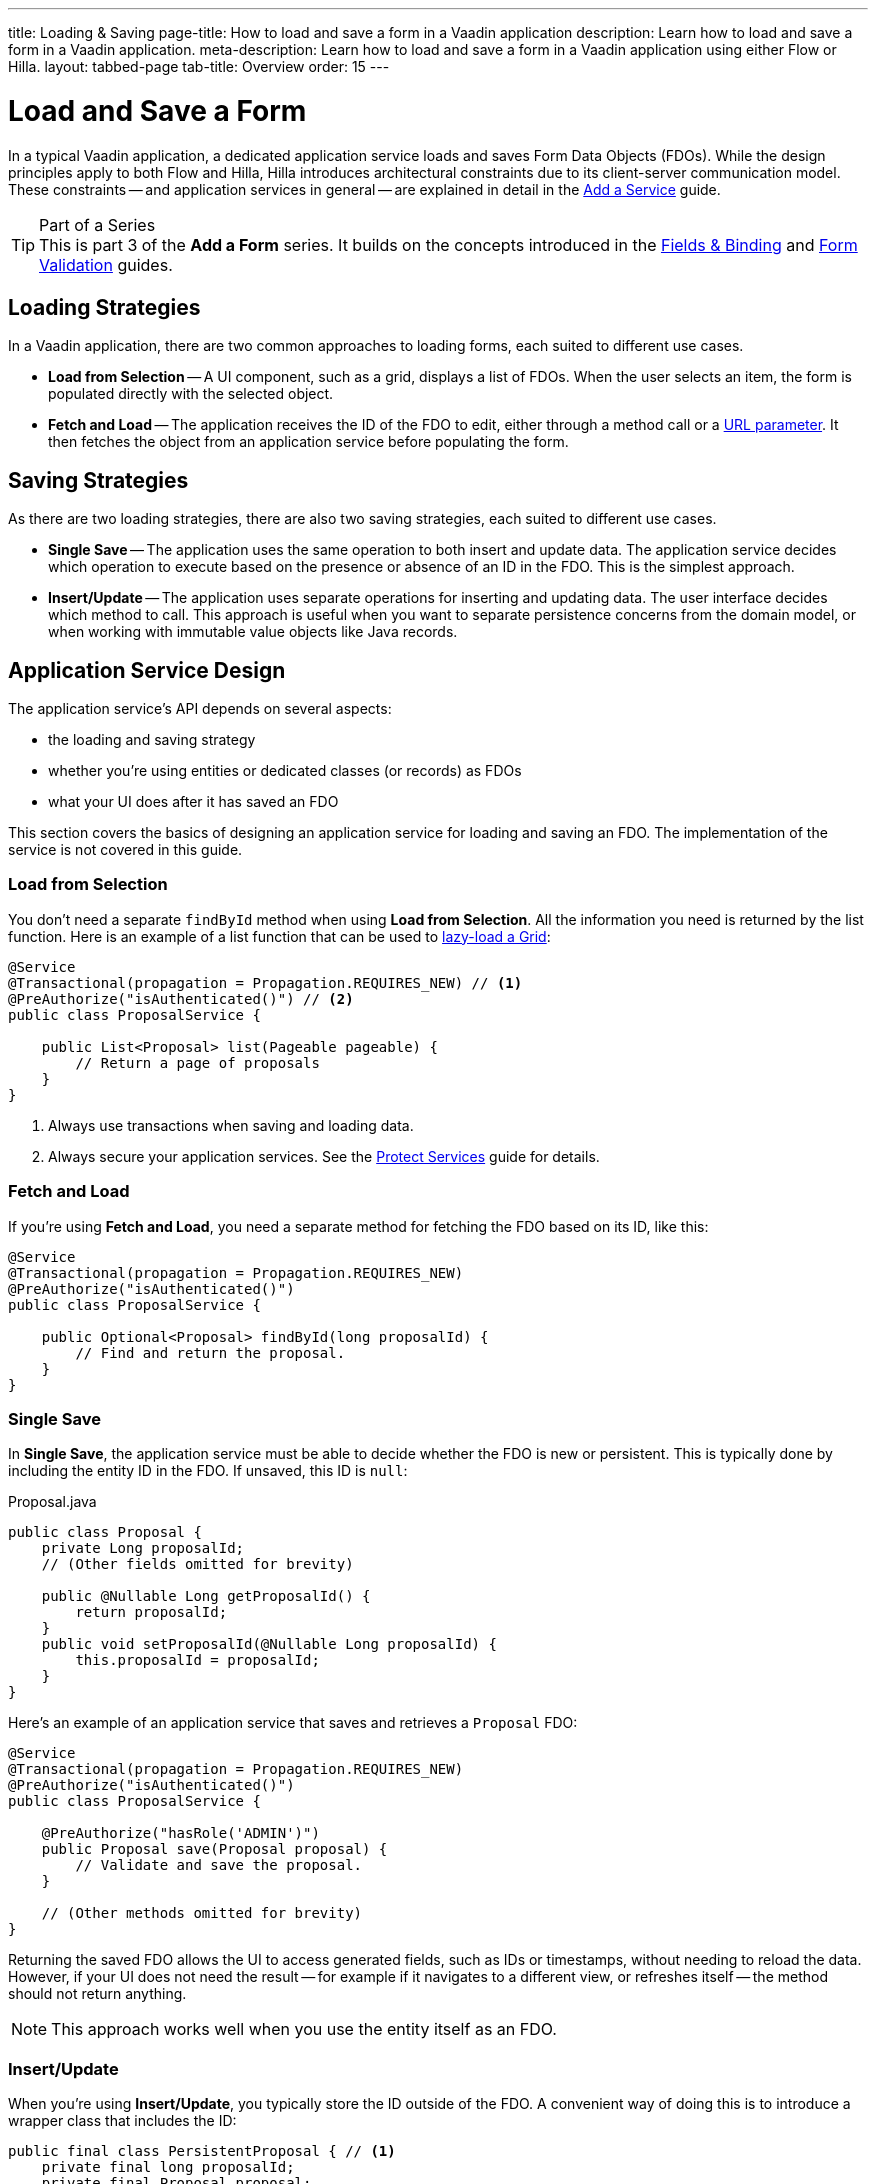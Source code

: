 ---
title: Loading & Saving
page-title: How to load and save a form in a Vaadin application
description: Learn how to load and save a form in a Vaadin application.
meta-description: Learn how to load and save a form in a Vaadin application using either Flow or Hilla.
layout: tabbed-page
tab-title: Overview
order: 15
---

= Load and Save a Form
:toclevels: 2

In a typical Vaadin application, a dedicated application service loads and saves Form Data Objects (FDOs). While the design principles apply to both Flow and Hilla, Hilla introduces architectural constraints due to its client-server communication model. These constraints -- and application services in general -- are explained in detail in the <<../../../business-logic/add-service#,Add a Service>> guide.

// TODO When written, add links to the Persistence guides where appropriate.

.Part of a Series
[TIP]
This is part 3 of the *Add a Form* series. It builds on the concepts introduced in the <<../fields-and-binding#,Fields & Binding>> and <<../validation#,Form Validation>> guides.


== Loading Strategies

In a Vaadin application, there are two common approaches to loading forms, each suited to different use cases.

* *Load from Selection* -- A UI component, such as a grid, displays a list of FDOs. When the user selects an item, the form is populated directly with the selected object.
* *Fetch and Load* -- The application receives the ID of the FDO to edit, either through a method call or a <<../../../views/pass-data#,URL parameter>>. It then fetches the object from an application service before populating the form.


== Saving Strategies

As there are two loading strategies, there are also two saving strategies, each suited to different use cases.

* *Single Save* -- The application uses the same operation to both insert and update data. The application service decides which operation to execute based on the presence or absence of an ID in the FDO. This is the simplest approach.
* *Insert/Update* -- The application uses separate operations for inserting and updating data. The user interface decides which method to call. This approach is useful when you want to separate persistence concerns from the domain model, or when working with immutable value objects like Java records.


== Application Service Design

The application service's API depends on several aspects:

* the loading and saving strategy
* whether you're using entities or dedicated classes (or records) as FDOs
* what your UI does after it has saved an FDO

This section covers the basics of designing an application service for loading and saving an FDO. The implementation of the service is not covered in this guide.


=== Load from Selection

You don't need a separate `findById` method when using *Load from Selection*. All the information you need is returned by the list function. Here is an example of a list function that can be used to <<{articles}/components/grid#lazy-loading,lazy-load a Grid>>:

[source,java]
----
@Service
@Transactional(propagation = Propagation.REQUIRES_NEW) // <1>
@PreAuthorize("isAuthenticated()") // <2>
public class ProposalService {

    public List<Proposal> list(Pageable pageable) {
        // Return a page of proposals
    }
}
----
<1> Always use transactions when saving and loading data.
<2> Always secure your application services. See the <<{articles}/building-apps/security/protect-services#,Protect Services>> guide for details.

// TODO Link to the article about grids once it's written.


=== Fetch and Load

If you're using *Fetch and Load*, you need a separate method for fetching the FDO based on its ID, like this:

[source,java]
----
@Service
@Transactional(propagation = Propagation.REQUIRES_NEW)
@PreAuthorize("isAuthenticated()")
public class ProposalService {

    public Optional<Proposal> findById(long proposalId) {
        // Find and return the proposal.
    }
}
----


=== Single Save

In *Single Save*, the application service must be able to decide whether the FDO is new or persistent. This is typically done by including the entity ID in the FDO. If unsaved, this ID is `null`:

.Proposal.java
[source,java]
----
public class Proposal {
    private Long proposalId;
    // (Other fields omitted for brevity)

    public @Nullable Long getProposalId() {
        return proposalId;
    }
    public void setProposalId(@Nullable Long proposalId) {
        this.proposalId = proposalId;
    }
}
----

Here's an example of an application service that saves and retrieves a `Proposal` FDO:

[source,java]
----
@Service
@Transactional(propagation = Propagation.REQUIRES_NEW)
@PreAuthorize("isAuthenticated()")
public class ProposalService {

    @PreAuthorize("hasRole('ADMIN')")
    public Proposal save(Proposal proposal) {
        // Validate and save the proposal.
    }

    // (Other methods omitted for brevity)
}
----

Returning the saved FDO allows the UI to access generated fields, such as IDs or timestamps, without needing to reload the data. However, if your UI does not need the result -- for example if it navigates to a different view, or refreshes itself -- the method should not return anything.

[NOTE]
This approach works well when you use the entity itself as an FDO.


=== Insert/Update

When you're using *Insert/Update*, you typically store the ID outside of the FDO. A convenient way of doing this is to introduce a wrapper class that includes the ID:

[source,java]
----
public final class PersistentProposal { // <1>
    private final long proposalId;
    private final Proposal proposal;

    public PersistentProposal(long proposalId, Proposal proposal) {
        this.proposalId = proposalId;
        this.proposal = proposal;
    }

    public Proposal unwrap() {
        return proposal;
    }
}
----
<1> You could also use a Java record for this.

The wrapper class can include other metadata, such as a version number for optimistic locking.

The following example demonstrates how the `Proposal` and `PersistentProposal` classes are used in an application service:

.ProposalService.java
[source,java]
----
@Service
@Transactional(propagation = Propagation.REQUIRES_NEW)
@PreAuthorize("isAuthenticated()")
public class ProposalService {

    @PreAuthorize("hasRole('ADMIN')")
    public PersistentProposal insert(Proposal proposal) {
        // Validate and insert the proposal.
    }

    @PreAuthorize("hasRole('ADMIN')")
    public PersistentProposal update(PersistentProposal proposal) {
        // Validate and update the proposal.
    }

    // (Other methods omitted for brevity)
}
----

Each method returns a new instance of `PersistentProposal`, making it easy to pass updated metadata to the UI. Again, if the UI does not need this information, the methods can return `void`.


== Form Integration

You've now seen two common ways to design application services. Next, learn how these services integrate with Flow and Hilla forms.

* <<flow#,Loading and Saving Forms in Flow>>
* <<hilla#,Loading and Saving Forms in Hilla>>
